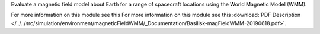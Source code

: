
Evaluate a magnetic field model about Earth for a range of spacecraft locations using the World Magnetic Model (WMM).

For more information on this module see this For more information on this module see this :download:`PDF Description </../../src/simulation/environment/magneticFieldWMM/_Documentation/Basilisk-magFieldWMM-20190618.pdf>`.


